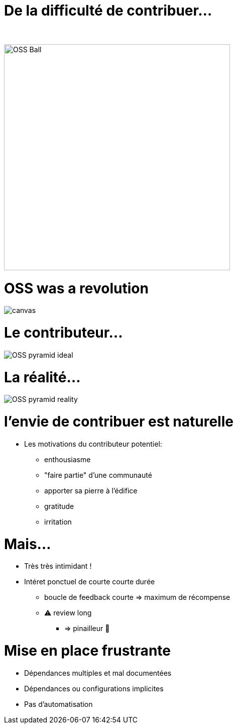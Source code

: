 [{invert}]
= De la difficulté de contribuer...

{nbsp} +

//https://techsnooper.io/avis-dexpert-le-libre-nattire-plus-lopen-source-est-devenu-trop-rentable-attention-danger/
image::OSS-Ball.png[height=450]

[%notitle]
= OSS was a revolution

image::newKingmakers.jpg[canvas,size=contain]

= Le contributeur...

image::OSS_pyramid_ideal.png[]

= La réalité...

image::OSS_pyramid_reality.png[]


= l'envie de contribuer est naturelle

* Les motivations du contributeur potentiel:
[%step]
** enthousiasme 
** "faire partie" d'une communauté
** apporter sa pierre à l'édifice
** gratitude
** irritation

= Mais...

[%step]
* Très très intimidant !
* Intéret ponctuel de courte courte durée
[%step]
** boucle de feedback courte => maximum de récompense
** ⚠️ review long 
*** => pinailleur 🙁


= Mise en place frustrante

[%step]
* Dépendances multiples et mal documentées
* Dépendances ou configurations implicites
* Pas d'automatisation
